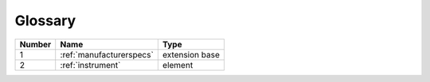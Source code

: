 Glossary
========

.. list-table::
  :header-rows: 1

  * - Number
    - Name
    - Type
  * - 1
    - :ref:`manufacturerspecs`
    - extension base
  * - 2
    - :ref:`instrument`
    - element
